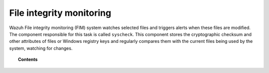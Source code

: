 .. Copyright (C) 2021 Wazuh, Inc.
.. meta::
  :description: The Wazuh File integrity monitoring (FIM) is a key capability of our platform. Learn how you can capitalize on this feature to protect your system.
  
.. _manual_file_integrity:

File integrity monitoring
==========================

Wazuh File integrity monitoring (FIM) system watches selected files and triggers alerts when these files are modified. The component responsible for this task is called ``syscheck``. This component stores the cryptographic checksum and other attributes of files or Windows registry keys and regularly compares them with the current files being used by the system, watching for changes.

.. topic:: Contents

    .. toctree::
        :maxdepth: 2

        how-it-works
        fim-configuration
